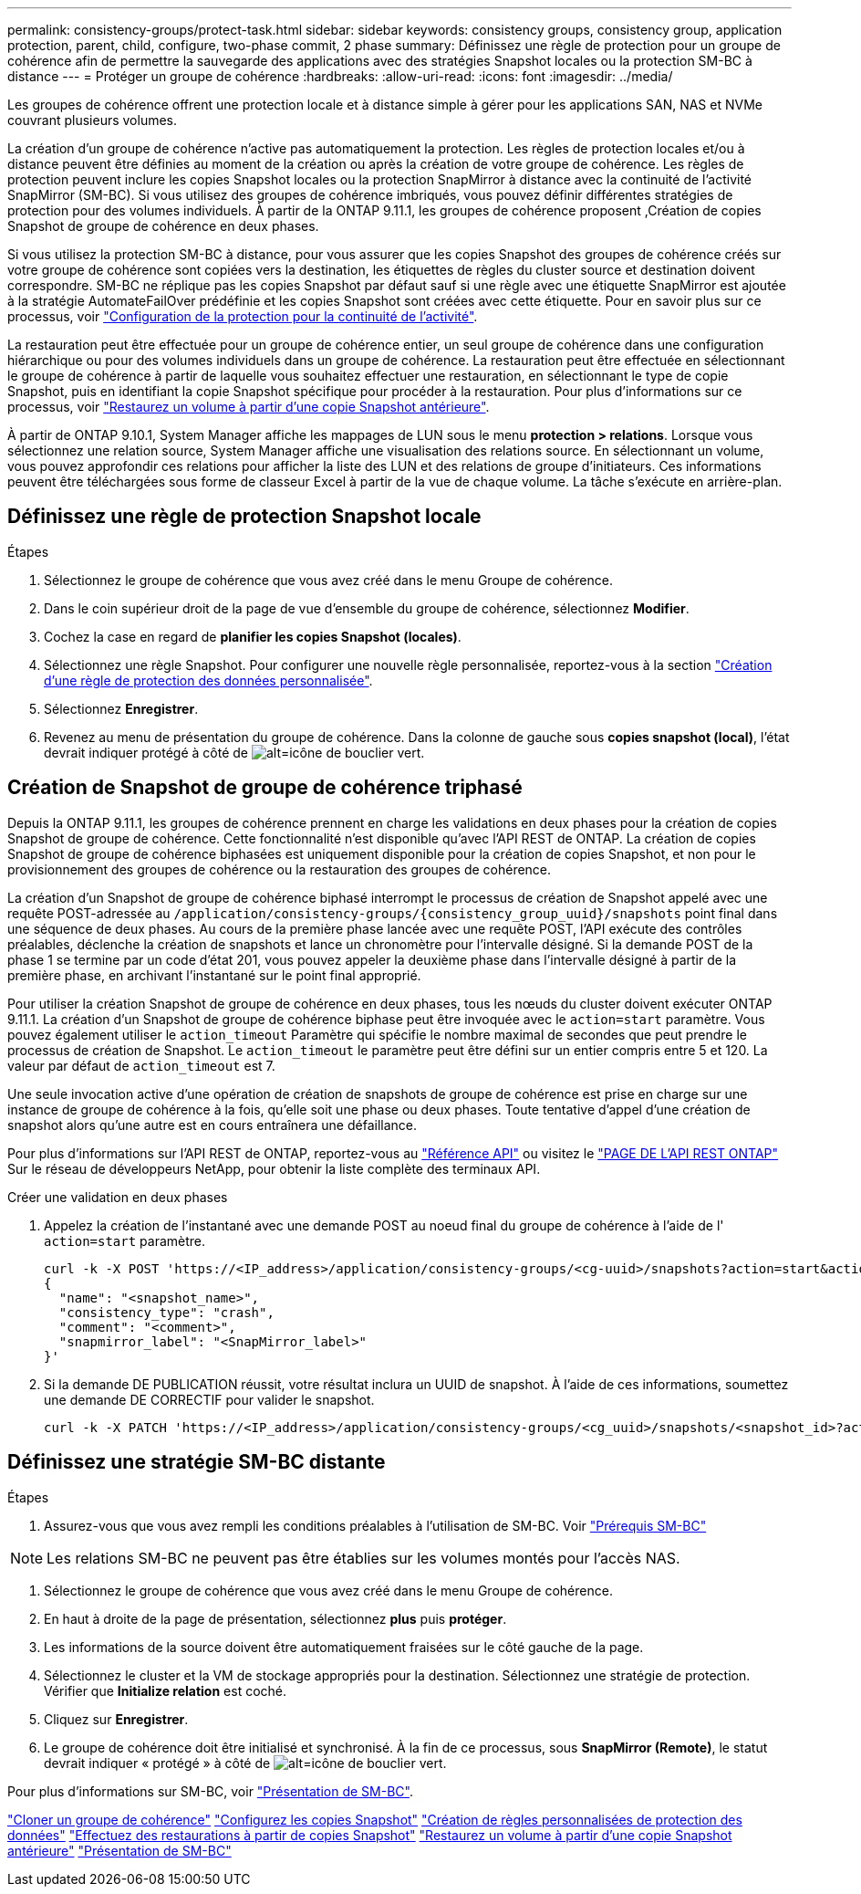---
permalink: consistency-groups/protect-task.html 
sidebar: sidebar 
keywords: consistency groups, consistency group, application protection, parent, child, configure, two-phase commit, 2 phase 
summary: Définissez une règle de protection pour un groupe de cohérence afin de permettre la sauvegarde des applications avec des stratégies Snapshot locales ou la protection SM-BC à distance 
---
= Protéger un groupe de cohérence
:hardbreaks:
:allow-uri-read: 
:icons: font
:imagesdir: ../media/


[role="lead"]
Les groupes de cohérence offrent une protection locale et à distance simple à gérer pour les applications SAN, NAS et NVMe couvrant plusieurs volumes.

La création d'un groupe de cohérence n'active pas automatiquement la protection. Les règles de protection locales et/ou à distance peuvent être définies au moment de la création ou après la création de votre groupe de cohérence. Les règles de protection peuvent inclure les copies Snapshot locales ou la protection SnapMirror à distance avec la continuité de l'activité SnapMirror (SM-BC). Si vous utilisez des groupes de cohérence imbriqués, vous pouvez définir différentes stratégies de protection pour des volumes individuels. À partir de la ONTAP 9.11.1, les groupes de cohérence proposent ,Création de copies Snapshot de groupe de cohérence en deux phases.

Si vous utilisez la protection SM-BC à distance, pour vous assurer que les copies Snapshot des groupes de cohérence créés sur votre groupe de cohérence sont copiées vers la destination, les étiquettes de règles du cluster source et destination doivent correspondre. SM-BC ne réplique pas les copies Snapshot par défaut sauf si une règle avec une étiquette SnapMirror est ajoutée à la stratégie AutomateFailOver prédéfinie et les copies Snapshot sont créées avec cette étiquette. Pour en savoir plus sur ce processus, voir link:../task_san_configure_protection_for_business_continuity.html["Configuration de la protection pour la continuité de l'activité"].

La restauration peut être effectuée pour un groupe de cohérence entier, un seul groupe de cohérence dans une configuration hiérarchique ou pour des volumes individuels dans un groupe de cohérence. La restauration peut être effectuée en sélectionnant le groupe de cohérence à partir de laquelle vous souhaitez effectuer une restauration, en sélectionnant le type de copie Snapshot, puis en identifiant la copie Snapshot spécifique pour procéder à la restauration. Pour plus d'informations sur ce processus, voir link:../task_dp_restore_from_vault.html["Restaurez un volume à partir d'une copie Snapshot antérieure"].

À partir de ONTAP 9.10.1, System Manager affiche les mappages de LUN sous le menu *protection > relations*. Lorsque vous sélectionnez une relation source, System Manager affiche une visualisation des relations source. En sélectionnant un volume, vous pouvez approfondir ces relations pour afficher la liste des LUN et des relations de groupe d'initiateurs. Ces informations peuvent être téléchargées sous forme de classeur Excel à partir de la vue de chaque volume. La tâche s'exécute en arrière-plan.



== Définissez une règle de protection Snapshot locale

.Étapes
. Sélectionnez le groupe de cohérence que vous avez créé dans le menu Groupe de cohérence.
. Dans le coin supérieur droit de la page de vue d'ensemble du groupe de cohérence, sélectionnez *Modifier*.
. Cochez la case en regard de *planifier les copies Snapshot (locales)*.
. Sélectionnez une règle Snapshot. Pour configurer une nouvelle règle personnalisée, reportez-vous à la section link:../task_dp_create_custom_data_protection_policies.html["Création d'une règle de protection des données personnalisée"].
. Sélectionnez *Enregistrer*.
. Revenez au menu de présentation du groupe de cohérence. Dans la colonne de gauche sous *copies snapshot (local)*, l'état devrait indiquer protégé à côté de image:../media/icon_shield.png["alt=icône de bouclier vert"].




== Création de Snapshot de groupe de cohérence triphasé

Depuis la ONTAP 9.11.1, les groupes de cohérence prennent en charge les validations en deux phases pour la création de copies Snapshot de groupe de cohérence. Cette fonctionnalité n'est disponible qu'avec l'API REST de ONTAP. La création de copies Snapshot de groupe de cohérence biphasées est uniquement disponible pour la création de copies Snapshot, et non pour le provisionnement des groupes de cohérence ou la restauration des groupes de cohérence.

La création d'un Snapshot de groupe de cohérence biphasé interrompt le processus de création de Snapshot appelé avec une requête POST-adressée au `/application/consistency-groups/{consistency_group_uuid}/snapshots` point final dans une séquence de deux phases. Au cours de la première phase lancée avec une requête POST, l'API exécute des contrôles préalables, déclenche la création de snapshots et lance un chronomètre pour l'intervalle désigné. Si la demande POST de la phase 1 se termine par un code d'état 201, vous pouvez appeler la deuxième phase dans l'intervalle désigné à partir de la première phase, en archivant l'instantané sur le point final approprié.

Pour utiliser la création Snapshot de groupe de cohérence en deux phases, tous les nœuds du cluster doivent exécuter ONTAP 9.11.1. La création d'un Snapshot de groupe de cohérence biphase peut être invoquée avec le `action=start` paramètre. Vous pouvez également utiliser le `action_timeout` Paramètre qui spécifie le nombre maximal de secondes que peut prendre le processus de création de Snapshot. Le `action_timeout` le paramètre peut être défini sur un entier compris entre 5 et 120. La valeur par défaut de `action_timeout` est 7.

Une seule invocation active d'une opération de création de snapshots de groupe de cohérence est prise en charge sur une instance de groupe de cohérence à la fois, qu'elle soit une phase ou deux phases. Toute tentative d'appel d'une création de snapshot alors qu'une autre est en cours entraînera une défaillance.

Pour plus d'informations sur l'API REST de ONTAP, reportez-vous au link:https://docs.netapp.com/us-en/ontap-automation/reference/api_reference.html["Référence API"^] ou visitez le link:https://devnet.netapp.com/restapi.php["PAGE DE L'API REST ONTAP"^] Sur le réseau de développeurs NetApp, pour obtenir la liste complète des terminaux API.

.Créer une validation en deux phases
. Appelez la création de l'instantané avec une demande POST au noeud final du groupe de cohérence à l'aide de l' `action=start` paramètre.
+
[source, curl]
----
curl -k -X POST 'https://<IP_address>/application/consistency-groups/<cg-uuid>/snapshots?action=start&action_timeout=7' -H "accept: application/hal+json" -H "content-type: application/json" -d '
{
  "name": "<snapshot_name>",
  "consistency_type": "crash",
  "comment": "<comment>",
  "snapmirror_label": "<SnapMirror_label>"
}'
----
. Si la demande DE PUBLICATION réussit, votre résultat inclura un UUID de snapshot. À l'aide de ces informations, soumettez une demande DE CORRECTIF pour valider le snapshot.
+
[source, curl]
----
curl -k -X PATCH 'https://<IP_address>/application/consistency-groups/<cg_uuid>/snapshots/<snapshot_id>?action=commit' -H "accept: application/hal+json" -H "content-type: application/json"
----




== Définissez une stratégie SM-BC distante

.Étapes
. Assurez-vous que vous avez rempli les conditions préalables à l'utilisation de SM-BC. Voir link:../smbc/smbc_plan_prerequisites.html["Prérequis SM-BC"]



NOTE: Les relations SM-BC ne peuvent pas être établies sur les volumes montés pour l'accès NAS.

. Sélectionnez le groupe de cohérence que vous avez créé dans le menu Groupe de cohérence.
. En haut à droite de la page de présentation, sélectionnez *plus* puis *protéger*.
. Les informations de la source doivent être automatiquement fraisées sur le côté gauche de la page.
. Sélectionnez le cluster et la VM de stockage appropriés pour la destination. Sélectionnez une stratégie de protection. Vérifier que *Initialize relation* est coché.
. Cliquez sur *Enregistrer*.
. Le groupe de cohérence doit être initialisé et synchronisé. À la fin de ce processus, sous *SnapMirror (Remote)*, le statut devrait indiquer « protégé » à côté de image:../media/icon_shield.png["alt=icône de bouclier vert"].


Pour plus d'informations sur SM-BC, voir link:../smbc/index.html["Présentation de SM-BC"].

link:clone-task.html["Cloner un groupe de cohérence"]
link:../task_dp_configure_snapshot.html["Configurez les copies Snapshot"]
link:../task_dp_create_custom_data_protection_policies.html["Création de règles personnalisées de protection des données"]
link:../task_dp_recover_snapshot.html["Effectuez des restaurations à partir de copies Snapshot"]
link:../task_dp_restore_from_vault.html["Restaurez un volume à partir d'une copie Snapshot antérieure"]
link:../smbc/index.html["Présentation de SM-BC"]
